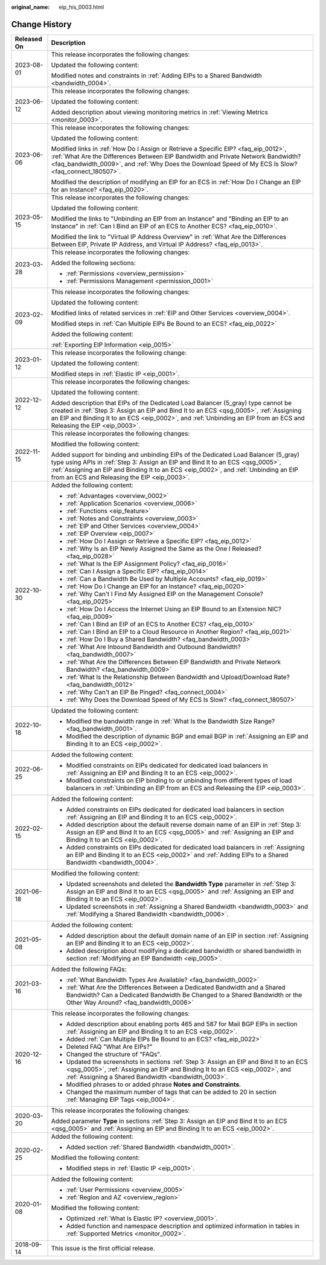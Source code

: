 :original_name: eip_his_0003.html

.. _eip_his_0003:

Change History
==============

+-----------------------------------+---------------------------------------------------------------------------------------------------------------------------------------------------------------------------------------------------------------------------------------------------------------------------------------------------------------+
| Released On                       | Description                                                                                                                                                                                                                                                                                                   |
+===================================+===============================================================================================================================================================================================================================================================================================================+
| 2023-08-01                        | This release incorporates the following changes:                                                                                                                                                                                                                                                              |
|                                   |                                                                                                                                                                                                                                                                                                               |
|                                   | Updated the following content:                                                                                                                                                                                                                                                                                |
|                                   |                                                                                                                                                                                                                                                                                                               |
|                                   | Modified notes and constraints in :ref:`Adding EIPs to a Shared Bandwidth <bandwidth_0004>`.                                                                                                                                                                                                                  |
+-----------------------------------+---------------------------------------------------------------------------------------------------------------------------------------------------------------------------------------------------------------------------------------------------------------------------------------------------------------+
| 2023-06-12                        | This release incorporates the following changes:                                                                                                                                                                                                                                                              |
|                                   |                                                                                                                                                                                                                                                                                                               |
|                                   | Updated the following content:                                                                                                                                                                                                                                                                                |
|                                   |                                                                                                                                                                                                                                                                                                               |
|                                   | Added description about viewing monitoring metrics in :ref:`Viewing Metrics <monitor_0003>`.                                                                                                                                                                                                                  |
+-----------------------------------+---------------------------------------------------------------------------------------------------------------------------------------------------------------------------------------------------------------------------------------------------------------------------------------------------------------+
| 2023-06-06                        | This release incorporates the following changes:                                                                                                                                                                                                                                                              |
|                                   |                                                                                                                                                                                                                                                                                                               |
|                                   | Updated the following content:                                                                                                                                                                                                                                                                                |
|                                   |                                                                                                                                                                                                                                                                                                               |
|                                   | Modified links in :ref:`How Do I Assign or Retrieve a Specific EIP? <faq_eip_0012>`, :ref:`What Are the Differences Between EIP Bandwidth and Private Network Bandwidth? <faq_bandwidth_0009>`, and :ref:`Why Does the Download Speed of My ECS Is Slow? <faq_connect_180507>`.                               |
|                                   |                                                                                                                                                                                                                                                                                                               |
|                                   | Modified the description of modifying an EIP for an ECS in :ref:`How Do I Change an EIP for an Instance? <faq_eip_0020>`.                                                                                                                                                                                     |
+-----------------------------------+---------------------------------------------------------------------------------------------------------------------------------------------------------------------------------------------------------------------------------------------------------------------------------------------------------------+
| 2023-05-15                        | This release incorporates the following changes:                                                                                                                                                                                                                                                              |
|                                   |                                                                                                                                                                                                                                                                                                               |
|                                   | Updated the following content:                                                                                                                                                                                                                                                                                |
|                                   |                                                                                                                                                                                                                                                                                                               |
|                                   | Modified the links to "Unbinding an EIP from an Instance" and "Binding an EIP to an Instance" in :ref:`Can I Bind an EIP of an ECS to Another ECS? <faq_eip_0010>`.                                                                                                                                           |
|                                   |                                                                                                                                                                                                                                                                                                               |
|                                   | Modified the link to "Virtual IP Address Overview" in :ref:`What Are the Differences Between EIP, Private IP Address, and Virtual IP Address? <faq_eip_0013>`.                                                                                                                                                |
+-----------------------------------+---------------------------------------------------------------------------------------------------------------------------------------------------------------------------------------------------------------------------------------------------------------------------------------------------------------+
| 2023-03-28                        | This release incorporates the following changes:                                                                                                                                                                                                                                                              |
|                                   |                                                                                                                                                                                                                                                                                                               |
|                                   | Added the following sections:                                                                                                                                                                                                                                                                                 |
|                                   |                                                                                                                                                                                                                                                                                                               |
|                                   | -  :ref:`Permissions <overview_permission>`                                                                                                                                                                                                                                                                   |
|                                   | -  :ref:`Permissions Management <permission_0001>`                                                                                                                                                                                                                                                            |
+-----------------------------------+---------------------------------------------------------------------------------------------------------------------------------------------------------------------------------------------------------------------------------------------------------------------------------------------------------------+
| 2023-02-09                        | This release incorporates the following changes:                                                                                                                                                                                                                                                              |
|                                   |                                                                                                                                                                                                                                                                                                               |
|                                   | Updated the following content:                                                                                                                                                                                                                                                                                |
|                                   |                                                                                                                                                                                                                                                                                                               |
|                                   | Modified links of related services in :ref:`EIP and Other Services <overview_0004>`.                                                                                                                                                                                                                          |
|                                   |                                                                                                                                                                                                                                                                                                               |
|                                   | Modified steps in :ref:`Can Multiple EIPs Be Bound to an ECS? <faq_eip_0022>`                                                                                                                                                                                                                                 |
|                                   |                                                                                                                                                                                                                                                                                                               |
|                                   | Added the following content:                                                                                                                                                                                                                                                                                  |
|                                   |                                                                                                                                                                                                                                                                                                               |
|                                   | :ref:`Exporting EIP Information <eip_0015>`                                                                                                                                                                                                                                                                   |
+-----------------------------------+---------------------------------------------------------------------------------------------------------------------------------------------------------------------------------------------------------------------------------------------------------------------------------------------------------------+
| 2023-01-12                        | This release incorporates the following change:                                                                                                                                                                                                                                                               |
|                                   |                                                                                                                                                                                                                                                                                                               |
|                                   | Updated the following content:                                                                                                                                                                                                                                                                                |
|                                   |                                                                                                                                                                                                                                                                                                               |
|                                   | Modified steps in :ref:`Elastic IP <eip_0001>`.                                                                                                                                                                                                                                                               |
+-----------------------------------+---------------------------------------------------------------------------------------------------------------------------------------------------------------------------------------------------------------------------------------------------------------------------------------------------------------+
| 2022-12-12                        | This release incorporates the following changes:                                                                                                                                                                                                                                                              |
|                                   |                                                                                                                                                                                                                                                                                                               |
|                                   | Updated the following content:                                                                                                                                                                                                                                                                                |
|                                   |                                                                                                                                                                                                                                                                                                               |
|                                   | Added description that EIPs of the Dedicated Load Balancer (5_gray) type cannot be created in :ref:`Step 3: Assign an EIP and Bind It to an ECS <qsg_0005>`, :ref:`Assigning an EIP and Binding It to an ECS <eip_0002>`, and :ref:`Unbinding an EIP from an ECS and Releasing the EIP <eip_0003>`.           |
+-----------------------------------+---------------------------------------------------------------------------------------------------------------------------------------------------------------------------------------------------------------------------------------------------------------------------------------------------------------+
| 2022-11-15                        | This release incorporates the following changes:                                                                                                                                                                                                                                                              |
|                                   |                                                                                                                                                                                                                                                                                                               |
|                                   | Modified the following content:                                                                                                                                                                                                                                                                               |
|                                   |                                                                                                                                                                                                                                                                                                               |
|                                   | Added support for binding and unbinding EIPs of the Dedicated Load Balancer (5_gray) type using APIs in :ref:`Step 3: Assign an EIP and Bind It to an ECS <qsg_0005>`, :ref:`Assigning an EIP and Binding It to an ECS <eip_0002>`, and :ref:`Unbinding an EIP from an ECS and Releasing the EIP <eip_0003>`. |
+-----------------------------------+---------------------------------------------------------------------------------------------------------------------------------------------------------------------------------------------------------------------------------------------------------------------------------------------------------------+
| 2022-10-30                        | Added the following content:                                                                                                                                                                                                                                                                                  |
|                                   |                                                                                                                                                                                                                                                                                                               |
|                                   | -  :ref:`Advantages <overview_0002>`                                                                                                                                                                                                                                                                          |
|                                   | -  :ref:`Application Scenarios <overview_0006>`                                                                                                                                                                                                                                                               |
|                                   | -  :ref:`Functions <eip_feature>`                                                                                                                                                                                                                                                                             |
|                                   | -  :ref:`Notes and Constraints <overview_0003>`                                                                                                                                                                                                                                                               |
|                                   | -  :ref:`EIP and Other Services <overview_0004>`                                                                                                                                                                                                                                                              |
|                                   | -  :ref:`EIP Overview <eip_0007>`                                                                                                                                                                                                                                                                             |
|                                   | -  :ref:`How Do I Assign or Retrieve a Specific EIP? <faq_eip_0012>`                                                                                                                                                                                                                                          |
|                                   | -  :ref:`Why Is an EIP Newly Assigned the Same as the One I Released? <faq_eip_0028>`                                                                                                                                                                                                                         |
|                                   | -  :ref:`What Is the EIP Assignment Policy? <faq_eip_0016>`                                                                                                                                                                                                                                                   |
|                                   | -  :ref:`Can I Assign a Specific EIP? <faq_eip_0014>`                                                                                                                                                                                                                                                         |
|                                   | -  :ref:`Can a Bandwidth Be Used by Multiple Accounts? <faq_eip_0019>`                                                                                                                                                                                                                                        |
|                                   | -  :ref:`How Do I Change an EIP for an Instance? <faq_eip_0020>`                                                                                                                                                                                                                                              |
|                                   | -  :ref:`Why Can't I Find My Assigned EIP on the Management Console? <faq_eip_0025>`                                                                                                                                                                                                                          |
|                                   | -  :ref:`How Do I Access the Internet Using an EIP Bound to an Extension NIC? <faq_eip_0009>`                                                                                                                                                                                                                 |
|                                   | -  :ref:`Can I Bind an EIP of an ECS to Another ECS? <faq_eip_0010>`                                                                                                                                                                                                                                          |
|                                   | -  :ref:`Can I Bind an EIP to a Cloud Resource in Another Region? <faq_eip_0021>`                                                                                                                                                                                                                             |
|                                   | -  :ref:`How Do I Buy a Shared Bandwidth? <faq_bandwidth_0003>`                                                                                                                                                                                                                                               |
|                                   | -  :ref:`What Are Inbound Bandwidth and Outbound Bandwidth? <faq_bandwidth_0007>`                                                                                                                                                                                                                             |
|                                   | -  :ref:`What Are the Differences Between EIP Bandwidth and Private Network Bandwidth? <faq_bandwidth_0009>`                                                                                                                                                                                                  |
|                                   | -  :ref:`What Is the Relationship Between Bandwidth and Upload/Download Rate? <faq_bandwidth_0012>`                                                                                                                                                                                                           |
|                                   | -  :ref:`Why Can't an EIP Be Pinged? <faq_connect_0004>`                                                                                                                                                                                                                                                      |
|                                   | -  :ref:`Why Does the Download Speed of My ECS Is Slow? <faq_connect_180507>`                                                                                                                                                                                                                                 |
+-----------------------------------+---------------------------------------------------------------------------------------------------------------------------------------------------------------------------------------------------------------------------------------------------------------------------------------------------------------+
| 2022-10-18                        | Updated the following content:                                                                                                                                                                                                                                                                                |
|                                   |                                                                                                                                                                                                                                                                                                               |
|                                   | -  Modified the bandwidth range in :ref:`What Is the Bandwidth Size Range? <faq_bandwidth_0001>`.                                                                                                                                                                                                             |
|                                   | -  Modified the description of dynamic BGP and email BGP in :ref:`Assigning an EIP and Binding It to an ECS <eip_0002>`.                                                                                                                                                                                      |
+-----------------------------------+---------------------------------------------------------------------------------------------------------------------------------------------------------------------------------------------------------------------------------------------------------------------------------------------------------------+
| 2022-06-25                        | Added the following content:                                                                                                                                                                                                                                                                                  |
|                                   |                                                                                                                                                                                                                                                                                                               |
|                                   | -  Modified constraints on EIPs dedicated for dedicated load balancers in :ref:`Assigning an EIP and Binding It to an ECS <eip_0002>`.                                                                                                                                                                        |
|                                   | -  Modified constraints on EIP binding to or unbinding from different types of load balancers in :ref:`Unbinding an EIP from an ECS and Releasing the EIP <eip_0003>`.                                                                                                                                        |
+-----------------------------------+---------------------------------------------------------------------------------------------------------------------------------------------------------------------------------------------------------------------------------------------------------------------------------------------------------------+
| 2022-02-15                        | Added the following content:                                                                                                                                                                                                                                                                                  |
|                                   |                                                                                                                                                                                                                                                                                                               |
|                                   | -  Added constraints on EIPs dedicated for dedicated load balancers in section :ref:`Assigning an EIP and Binding It to an ECS <eip_0002>`.                                                                                                                                                                   |
|                                   | -  Added description about the default reverse domain name of an EIP in \ :ref:`Step 3: Assign an EIP and Bind It to an ECS <qsg_0005>` and :ref:`Assigning an EIP and Binding It to an ECS <eip_0002>`.                                                                                                      |
|                                   | -  Added constraints on EIPs dedicated for dedicated load balancers in :ref:`Assigning an EIP and Binding It to an ECS <eip_0002>` and :ref:`Adding EIPs to a Shared Bandwidth <bandwidth_0004>`.                                                                                                             |
+-----------------------------------+---------------------------------------------------------------------------------------------------------------------------------------------------------------------------------------------------------------------------------------------------------------------------------------------------------------+
| 2021-06-18                        | Modified the following content:                                                                                                                                                                                                                                                                               |
|                                   |                                                                                                                                                                                                                                                                                                               |
|                                   | -  Updated screenshots and deleted the **Bandwidth Type** parameter in :ref:`Step 3: Assign an EIP and Bind It to an ECS <qsg_0005>` and :ref:`Assigning an EIP and Binding It to an ECS <eip_0002>`.                                                                                                         |
|                                   | -  Updated screenshots in :ref:`Assigning a Shared Bandwidth <bandwidth_0003>` and :ref:`Modifying a Shared Bandwidth <bandwidth_0006>`.                                                                                                                                                                      |
+-----------------------------------+---------------------------------------------------------------------------------------------------------------------------------------------------------------------------------------------------------------------------------------------------------------------------------------------------------------+
| 2021-05-08                        | Added the following content:                                                                                                                                                                                                                                                                                  |
|                                   |                                                                                                                                                                                                                                                                                                               |
|                                   | -  Added description about the default domain name of an EIP in section :ref:`Assigning an EIP and Binding It to an ECS <eip_0002>`.                                                                                                                                                                          |
|                                   | -  Added description about modifying a dedicated bandwidth or shared bandwidth in section :ref:`Modifying an EIP Bandwidth <eip_0005>`.                                                                                                                                                                       |
+-----------------------------------+---------------------------------------------------------------------------------------------------------------------------------------------------------------------------------------------------------------------------------------------------------------------------------------------------------------+
| 2021-03-16                        | Added the following FAQs:                                                                                                                                                                                                                                                                                     |
|                                   |                                                                                                                                                                                                                                                                                                               |
|                                   | -  :ref:`What Bandwidth Types Are Available? <faq_bandwidth_0002>`                                                                                                                                                                                                                                            |
|                                   | -  :ref:`What Are the Differences Between a Dedicated Bandwidth and a Shared Bandwidth? Can a Dedicated Bandwidth Be Changed to a Shared Bandwidth or the Other Way Around? <faq_bandwidth_0006>`                                                                                                             |
+-----------------------------------+---------------------------------------------------------------------------------------------------------------------------------------------------------------------------------------------------------------------------------------------------------------------------------------------------------------+
| 2020-12-16                        | This release incorporates the following changes:                                                                                                                                                                                                                                                              |
|                                   |                                                                                                                                                                                                                                                                                                               |
|                                   | -  Added description about enabling ports 465 and 587 for Mail BGP EIPs in section :ref:`Assigning an EIP and Binding It to an ECS <eip_0002>`.                                                                                                                                                               |
|                                   | -  Added :ref:`Can Multiple EIPs Be Bound to an ECS? <faq_eip_0022>`                                                                                                                                                                                                                                          |
|                                   | -  Deleted FAQ "What Are EIPs?"                                                                                                                                                                                                                                                                               |
|                                   | -  Changed the structure of "FAQs".                                                                                                                                                                                                                                                                           |
|                                   | -  Updated the screenshots in sections :ref:`Step 3: Assign an EIP and Bind It to an ECS <qsg_0005>`, :ref:`Assigning an EIP and Binding It to an ECS <eip_0002>`, and :ref:`Assigning a Shared Bandwidth <bandwidth_0003>`.                                                                                  |
|                                   | -  Modified phrases to or added phrase **Notes and Constraints**.                                                                                                                                                                                                                                             |
|                                   | -  Changed the maximum number of tags that can be added to 20 in section :ref:`Managing EIP Tags <eip_0004>`.                                                                                                                                                                                                 |
+-----------------------------------+---------------------------------------------------------------------------------------------------------------------------------------------------------------------------------------------------------------------------------------------------------------------------------------------------------------+
| 2020-03-20                        | This release incorporates the following changes:                                                                                                                                                                                                                                                              |
|                                   |                                                                                                                                                                                                                                                                                                               |
|                                   | Added parameter **Type** in sections :ref:`Step 3: Assign an EIP and Bind It to an ECS <qsg_0005>` and :ref:`Assigning an EIP and Binding It to an ECS <eip_0002>`.                                                                                                                                           |
+-----------------------------------+---------------------------------------------------------------------------------------------------------------------------------------------------------------------------------------------------------------------------------------------------------------------------------------------------------------+
| 2020-02-25                        | Added the following content:                                                                                                                                                                                                                                                                                  |
|                                   |                                                                                                                                                                                                                                                                                                               |
|                                   | -  Added section :ref:`Shared Bandwidth <bandwidth_0001>`.                                                                                                                                                                                                                                                    |
|                                   |                                                                                                                                                                                                                                                                                                               |
|                                   | Modified the following content:                                                                                                                                                                                                                                                                               |
|                                   |                                                                                                                                                                                                                                                                                                               |
|                                   | -  Modified steps in :ref:`Elastic IP <eip_0001>`.                                                                                                                                                                                                                                                            |
+-----------------------------------+---------------------------------------------------------------------------------------------------------------------------------------------------------------------------------------------------------------------------------------------------------------------------------------------------------------+
| 2020-01-08                        | Added the following content:                                                                                                                                                                                                                                                                                  |
|                                   |                                                                                                                                                                                                                                                                                                               |
|                                   | -  :ref:`User Permissions <overview_0005>`                                                                                                                                                                                                                                                                    |
|                                   | -  :ref:`Region and AZ <overview_region>`                                                                                                                                                                                                                                                                     |
|                                   |                                                                                                                                                                                                                                                                                                               |
|                                   | Modified the following content:                                                                                                                                                                                                                                                                               |
|                                   |                                                                                                                                                                                                                                                                                                               |
|                                   | -  Optimized :ref:`What Is Elastic IP? <overview_0001>`.                                                                                                                                                                                                                                                      |
|                                   | -  Added function and namespace description and optimized information in tables in :ref:`Supported Metrics <monitor_0002>`.                                                                                                                                                                                   |
+-----------------------------------+---------------------------------------------------------------------------------------------------------------------------------------------------------------------------------------------------------------------------------------------------------------------------------------------------------------+
| 2018-09-14                        | This issue is the first official release.                                                                                                                                                                                                                                                                     |
+-----------------------------------+---------------------------------------------------------------------------------------------------------------------------------------------------------------------------------------------------------------------------------------------------------------------------------------------------------------+
